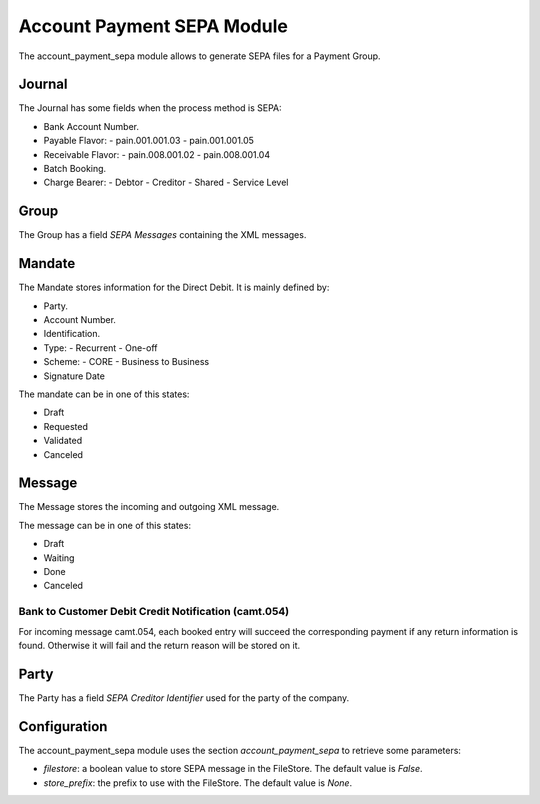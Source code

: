 Account Payment SEPA Module
###########################

The account_payment_sepa module allows to generate SEPA files for a Payment
Group.


Journal
*******

The Journal has some fields when the process method is SEPA:

- Bank Account Number.
- Payable Flavor:
  - pain.001.001.03
  - pain.001.001.05
- Receivable Flavor:
  - pain.008.001.02
  - pain.008.001.04
- Batch Booking.
- Charge Bearer:
  - Debtor
  - Creditor
  - Shared
  - Service Level

Group
*****

The Group has a field `SEPA Messages` containing the XML messages.

Mandate
*******

The Mandate stores information for the Direct Debit. It is mainly defined by:

- Party.
- Account Number.
- Identification.
- Type:
  - Recurrent
  - One-off
- Scheme:
  - CORE
  - Business to Business
- Signature Date

The mandate can be in one of this states:

* Draft
* Requested
* Validated
* Canceled

Message
*******

The Message stores the incoming and outgoing XML message.

The message can be in one of this states:

* Draft
* Waiting
* Done
* Canceled

Bank to Customer Debit Credit Notification (camt.054)
-----------------------------------------------------

For incoming message camt.054, each booked entry will succeed the corresponding
payment if any return information is found. Otherwise it will fail and the
return reason will be stored on it.

Party
*****

The Party has a field `SEPA Creditor Identifier` used for the party of the
company.


Configuration
*************

The account_payment_sepa module uses the section `account_payment_sepa` to
retrieve some parameters:

- `filestore`: a boolean value to store SEPA message in the FileStore.
  The default value is `False`.

- `store_prefix`: the prefix to use with the FileStore. The default value is
  `None`.
